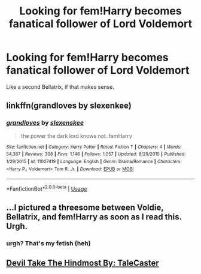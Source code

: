 #+TITLE: Looking for fem!Harry becomes fanatical follower of Lord Voldemort

* Looking for fem!Harry becomes fanatical follower of Lord Voldemort
:PROPERTIES:
:Author: PrincessApprentice
:Score: 10
:DateUnix: 1536602806.0
:DateShort: 2018-Sep-10
:FlairText: Fic Search
:END:
Like a second Bellatrix, if that makes sense.


** linkffn(grandloves by slexenkee)
:PROPERTIES:
:Author: Termsndconditions
:Score: 2
:DateUnix: 1536673922.0
:DateShort: 2018-Sep-11
:END:

*** [[https://www.fanfiction.net/s/11007419/1/][*/grandloves/*]] by [[https://www.fanfiction.net/u/1134943/slexenskee][/slexenskee/]]

#+begin_quote
  the power the dark lord knows not. femHarry
#+end_quote

^{/Site/:} ^{fanfiction.net} ^{*|*} ^{/Category/:} ^{Harry} ^{Potter} ^{*|*} ^{/Rated/:} ^{Fiction} ^{T} ^{*|*} ^{/Chapters/:} ^{4} ^{*|*} ^{/Words/:} ^{54,387} ^{*|*} ^{/Reviews/:} ^{308} ^{*|*} ^{/Favs/:} ^{1,146} ^{*|*} ^{/Follows/:} ^{1,057} ^{*|*} ^{/Updated/:} ^{8/29/2015} ^{*|*} ^{/Published/:} ^{1/29/2015} ^{*|*} ^{/id/:} ^{11007419} ^{*|*} ^{/Language/:} ^{English} ^{*|*} ^{/Genre/:} ^{Drama/Romance} ^{*|*} ^{/Characters/:} ^{<Harry} ^{P.,} ^{Voldemort>} ^{Tom} ^{R.} ^{Jr.} ^{*|*} ^{/Download/:} ^{[[http://www.ff2ebook.com/old/ffn-bot/index.php?id=11007419&source=ff&filetype=epub][EPUB]]} ^{or} ^{[[http://www.ff2ebook.com/old/ffn-bot/index.php?id=11007419&source=ff&filetype=mobi][MOBI]]}

--------------

*FanfictionBot*^{2.0.0-beta} | [[https://github.com/tusing/reddit-ffn-bot/wiki/Usage][Usage]]
:PROPERTIES:
:Author: FanfictionBot
:Score: 1
:DateUnix: 1536673935.0
:DateShort: 2018-Sep-11
:END:


** ...I pictured a threesome between Voldie, Bellatrix, and fem!Harry as soon as I read this. Urgh.
:PROPERTIES:
:Author: kayjayme813
:Score: 2
:DateUnix: 1536605113.0
:DateShort: 2018-Sep-10
:END:

*** urgh? That's my fetish (heh)
:PROPERTIES:
:Author: Hobbitcraftlol
:Score: 1
:DateUnix: 1536669203.0
:DateShort: 2018-Sep-11
:END:


** [[https://www.fanfiction.net/s/12492170/1/Devil-Take-The-Hindmost][Devil Take The Hindmost By: TaleCaster]]
:PROPERTIES:
:Author: usernameXbillion
:Score: 1
:DateUnix: 1536934461.0
:DateShort: 2018-Sep-14
:END:
